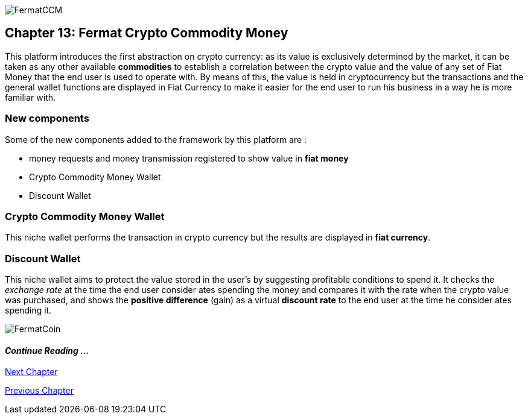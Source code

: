 image::https://raw.githubusercontent.com/bitDubai/media-kit/blob/master/Coins/CCM.jpg[FermatCCM]
== Chapter 13: Fermat Crypto Commodity Money
This platform introduces the first abstraction on crypto currency: as its value is exclusively determined by the market, it can be taken as any other available *commodities* to establish a correlation between the crypto value and the value of any set of Fiat Money that the end user is used to operate with. By means of this, the value is held in cryptocurrency but the transactions and the general wallet functions are displayed in Fiat Currency to make it easier for the end user to run his business in a way he is more familiar with. +

=== New components
Some of the new components added to the framework by this platform are :

* money requests and money transmission registered to show value in *fiat money*
* Crypto Commodity Money Wallet
* Discount Wallet

=== Crypto Commodity Money Wallet
This niche wallet performs the transaction in crypto currency but the results are displayed in *fiat currency*.

=== Discount Wallet
This niche wallet aims to protect the value stored in the user's by suggesting profitable conditions to spend it. It checks the _exchange rate_ at the time the end user consider ates spending the money and compares it with the rate when the crypto value was purchased, and shows the *positive difference* (gain) as a virtual *discount rate* to the end user at the time he consider ates spending it.

////
=== _Network Service layer_
Money Request ::
Money Transmission :: +

=== _Wallet layer_
Crypto Commodity Wallet :: 
Discount Wallet :: +

=== _Composite Wallet layer_
Multiaccount Wallet :: +

=== _Crypto Money Transaction layer_
Incoming Device User ::
Incoming Extra Actor ::
Incoming Intra Actor ::
Intra Wallet ::
Outgoing Device User ::
Outgoing Extra Actor ::
Outgoing Intra Actor ::
Inter Account :: + 

=== _Request layer_
Money Request :: +

=== _Reference Wallet layer_
Discount Wallet :: +
////

image::https://raw.githubusercontent.com/bitDubai/media-kit/blob/master/Readme%20Image/Background/Front_Bitcoin_scn_low.jpg[FermatCoin]
==== _Continue Reading ..._
////
link:book-chapter-19.asciidoc[Digital Assets Platform]
////

link:book-chapter-14.asciidoc[Next Chapter]

link:book-chapter-12.asciidoc[Previous Chapter]


